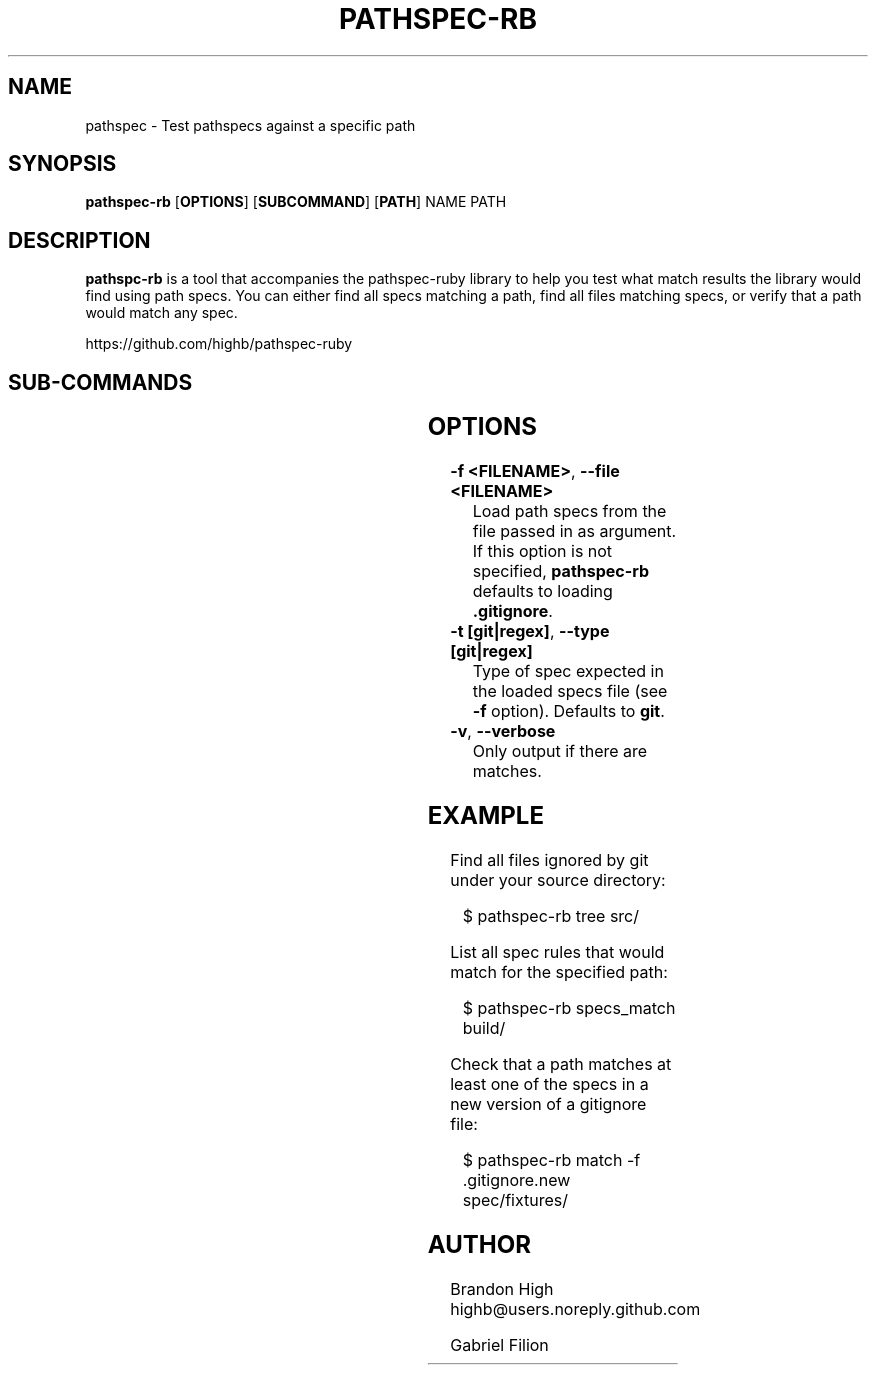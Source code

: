 .\" generated by kramdown
.TH "PATHSPEC\-RB" "1"
.SH "NAME"
pathspec \- Test pathspecs against a specific path
.SH "SYNOPSIS"
\fBpathspec\-rb\fP [\fBOPTIONS\fP] [\fBSUBCOMMAND\fP] [\fBPATH\fP] NAME PATH
.SH "DESCRIPTION"
\fBpathspc\-rb\fP is a tool that accompanies the pathspec\-ruby library to help you test what match results the library would find using path specs\. You can either find all specs matching a path, find all files matching specs, or verify that a path would match any spec\.
.P
https://github\.com/highb/pathspec\-ruby
.SH "SUB\-COMMANDS"
.TS
box ;
lb lb .
Name	Description	
=
.T&
l l .
\fIspecs_match\fP	Find all specs matching path	
_
.T&
l l .
\fItree\fP	Find all files under path matching the spec	
_
.T&
l l .
\fImatch\fP	Check if the path matches any spec	
.TE
.sp
.SH "OPTIONS"
.TP
\fB\-f <FILENAME>\fP, \fB\-\-file <FILENAME>\fP
Load path specs from the file passed in as argument\. If this option is not specified, \fBpathspec\-rb\fP defaults to loading \fB\&\.gitignore\fP\&\.
.TP
\fB\-t [git|regex]\fP, \fB\-\-type [git|regex]\fP
Type of spec expected in the loaded specs file (see \fB\-f\fP option)\. Defaults to \fBgit\fP\&\.
.TP
\fB\-v\fP, \fB\-\-verbose\fP
Only output if there are matches\.
.SH "EXAMPLE"
Find all files ignored by git under your source directory:
.sp
.RS 4
.EX
  $ pathspec\-rb tree src/
.EE
.RE
.P
List all spec rules that would match for the specified path:
.sp
.RS 4
.EX
  $ pathspec\-rb specs_match build/
.EE
.RE
.P
Check that a path matches at least one of the specs in a new version of a gitignore file:
.sp
.RS 4
.EX
  $ pathspec\-rb match \-f \.gitignore\.new spec/fixtures/
.EE
.RE
.SH "AUTHOR"
Brandon High highb@users\.noreply\.github\.com
.P
Gabriel Filion
